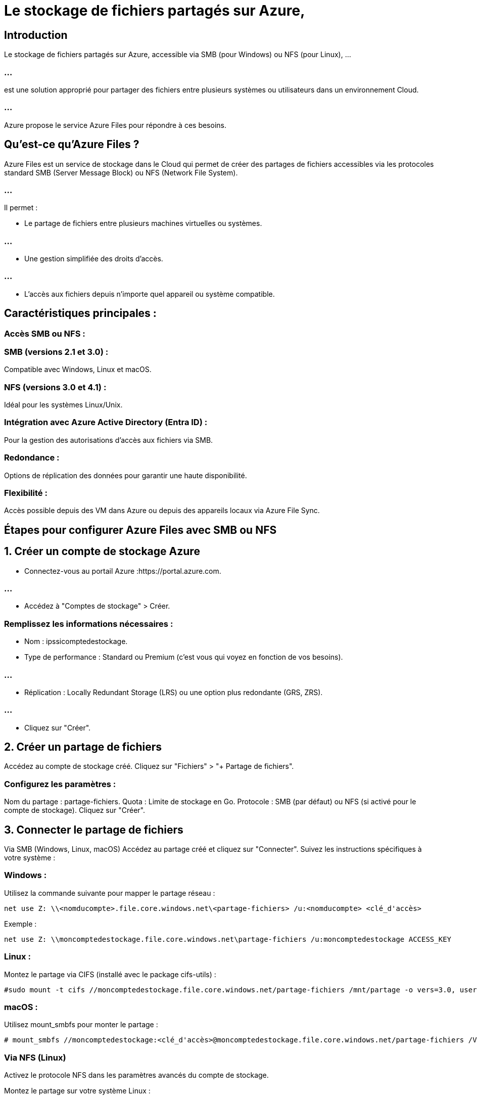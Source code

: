 = Le stockage de fichiers partagés sur Azure,


== Introduction

Le stockage de fichiers partagés sur Azure, accessible via SMB (pour Windows) ou NFS (pour Linux), ...

=== ...

est une solution approprié pour partager des fichiers entre plusieurs systèmes ou utilisateurs dans un environnement Cloud. 

=== ...

Azure propose le service Azure Files pour répondre à ces besoins.

== Qu’est-ce qu’Azure Files ?

Azure Files est un service de stockage dans le Cloud qui permet de créer des partages de fichiers accessibles via les protocoles standard SMB (Server Message Block) ou NFS (Network File System). 

=== ...

Il permet :


* Le partage de fichiers entre plusieurs machines virtuelles ou systèmes.

=== ...

* Une gestion simplifiée des droits d'accès.

=== ...

* L'accès aux fichiers depuis n'importe quel appareil ou système compatible.


== Caractéristiques principales :


=== Accès SMB ou NFS :

=== SMB (versions 2.1 et 3.0) : 

Compatible avec Windows, Linux et macOS.

=== NFS (versions 3.0 et 4.1) : 

Idéal pour les systèmes Linux/Unix.


=== Intégration avec Azure Active Directory (Entra ID) :

Pour la gestion des autorisations d'accès aux fichiers via SMB.

=== Redondance :

Options de réplication des données pour garantir une haute disponibilité.

=== Flexibilité :

Accès possible depuis des VM dans Azure ou depuis des appareils locaux via Azure File Sync.

== Étapes pour configurer Azure Files avec SMB ou NFS


== 1. Créer un compte de stockage Azure


* Connectez-vous au portail Azure :https://portal.azure.com.

=== ...

* Accédez à "Comptes de stockage" > Créer.

=== Remplissez les informations nécessaires :

* Nom : ipssicomptedestockage.

* Type de performance : Standard ou Premium (c'est vous qui voyez en fonction de vos besoins).

=== ...

* Réplication : Locally Redundant Storage (LRS) ou une option plus redondante (GRS, ZRS).

=== ...

* Cliquez sur "Créer".

== 2. Créer un partage de fichiers

Accédez au compte de stockage créé.
Cliquez sur "Fichiers" > "+ Partage de fichiers".

=== Configurez les paramètres :

Nom du partage : partage-fichiers.
Quota : Limite de stockage en Go.
Protocole : SMB (par défaut) ou NFS (si activé pour le compte de stockage).
Cliquez sur "Créer".


== 3. Connecter le partage de fichiers

Via SMB (Windows, Linux, macOS)
Accédez au partage créé et cliquez sur "Connecter".
Suivez les instructions spécifiques à votre système :


=== Windows :
Utilisez la commande suivante pour mapper le partage réseau :

[source, powershell]
----
net use Z: \\<nomducompte>.file.core.windows.net\<partage-fichiers> /u:<nomducompte> <clé_d'accès>

----

Exemple :
[source, powershell]
----
net use Z: \\moncomptedestockage.file.core.windows.net\partage-fichiers /u:moncomptedestockage ACCESS_KEY
----

=== Linux :

Montez le partage via CIFS (installé avec le package cifs-utils) :

[source, bash]
----
#sudo mount -t cifs //moncomptedestockage.file.core.windows.net/partage-fichiers /mnt/partage -o vers=3.0, username=moncomptedestockage,password=<clé_d'accès> dir_mode=0777,file_mode=0777,serverino#

----

=== macOS :
Utilisez mount_smbfs pour monter le partage :

[source, bash]
----

# mount_smbfs //moncomptedestockage:<clé_d'accès>@moncomptedestockage.file.core.windows.net/partage-fichiers /Volumes/partage

----



=== Via NFS (Linux)

Activez le protocole NFS dans les paramètres avancés du compte de stockage.

Montez le partage sur votre système Linux :

[source, bash]
----
sudo mount -t nfs <nomducompte>.file.core.windows.net:/<partage-fichiers> /mnt/partage -o vers=3
----


== 4. Gérer les permissions d’accès

=== Pour SMB :

Intégrez le partage avec Azure Active Directory (Entra ID) pour gérer les permissions des utilisateurs.

=== Pour NFS :

Configurez les permissions au niveau du système de fichiers sur les clients Linux.


== 5. Utilisation avec Azure File Sync (facultatif)

Si vous souhaitez synchroniser les données entre des serveurs locaux et Azure Files :

Installez Azure File Sync sur votre serveur local.
Configurez la synchronisation avec votre partage de fichiers Azure.

== Cas d’utilisation

=== Centralisation des fichiers :

Partage unique pour plusieurs applications ou utilisateurs.

=== Backup et archivage :

Solution simple pour sauvegarder des fichiers.

=== Développement collaboratif :

Accessible simultanément depuis plusieurs environnements.
Coûts

=== Azure Files est facturé en fonction de :

* L'espace utilisé (en Go).
* Les opérations effectuées (lectures, écritures).
* La redondance (LRS, ZRS, GRS).

=== ...

Avec cette configuration, vous disposerez d’un stockage de fichiers partagé robuste, facilement accessible depuis différents systèmes.






